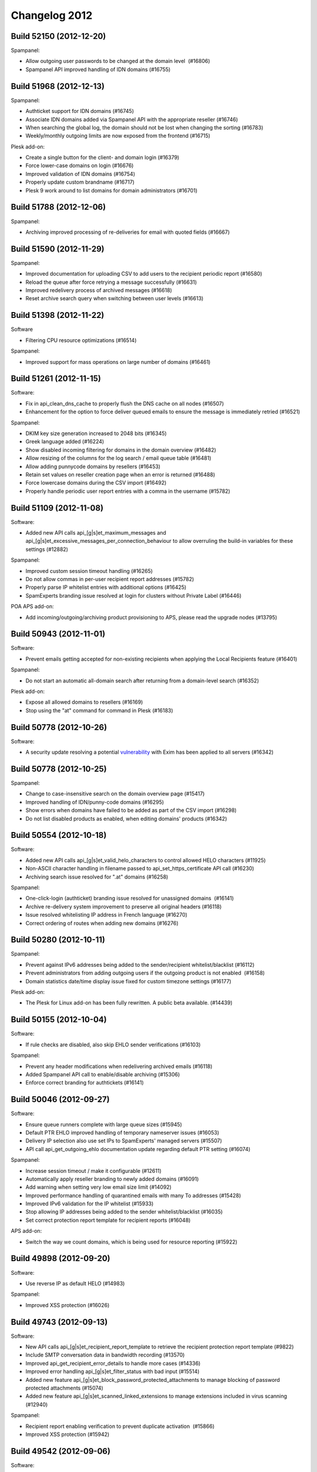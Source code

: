 .. _2-Changelog-2012:

Changelog 2012
==============

Build 52150 (2012-12-20)
~~~~~~~~~~~~~~~~~~~~~~~~

Spampanel:

-  Allow outgoing user passwords to be changed at the domain level
    (#16806)
-  Spampanel API improved handling of IDN domains (#16755)

Build 51968 (2012-12-13)
~~~~~~~~~~~~~~~~~~~~~~~~

Spampanel:

-  Authticket support for IDN domains (#16745)
-  Associate IDN domains added via Spampanel API with the appropriate
   reseller (#16746)
-  When searching the global log, the domain should not be lost when
   changing the sorting (#16783)
-  Weekly/monthly outgoing limits are now exposed from the frontend
   (#16715)

Plesk add-on:

-  Create a single button for the client- and domain login (#16379)
-  Force lower-case domains on login (#16676)
-  Improved validation of IDN domains (#16754)
-  Properly update custom brandname (#16717)
-  Plesk 9 work around to list domains for domain administrators
   (#16701)

Build 51788 (2012-12-06)
~~~~~~~~~~~~~~~~~~~~~~~~

Spampanel:

-  Archiving improved processing of re-deliveries for email with quoted
   fields (#16667)

Build 51590 (2012-11-29)
~~~~~~~~~~~~~~~~~~~~~~~~

Spampanel:

-  Improved documentation for uploading CSV to add users to the
   recipient periodic report (#16580)
-  Reload the queue after force retrying a message successfully (#16631)
-  Improved redelivery process of archived messages (#16618)
-  Reset archive search query when switching between user levels
   (#16613)

Build 51398 (2012-11-22)
~~~~~~~~~~~~~~~~~~~~~~~~

Software

-  Filtering CPU resource optimizations (#16514)

Spampanel:

-  Improved support for mass operations on large number of domains
   (#16461) 

Build 51261 (2012-11-15)
~~~~~~~~~~~~~~~~~~~~~~~~

Software:

-  Fix in api\_clean\_dns\_cache to properly flush the DNS cache on all
   nodes (#16507)
-  Enhancement for the option to force deliver queued emails to ensure
   the message is immediately retried (#16521)

Spampanel:

-  DKIM key size generation increased to 2048 bits (#16345)
-  Greek language added (#16224)
-  Show disabled incoming filtering for domains in the domain overview
   (#16482)
-  Allow resizing of the columns for the log search / email queue table
   (#16481)
-  Allow adding punnycode domains by resellers (#16453)
-  Retain set values on reseller creation page when an error is returned
   (#16488)
-  Force lowercase domains during the CSV import (#16492)
-  Properly handle periodic user report entries with a comma in the
   username (#15782) 

Build 51109 (2012-11-08)
~~~~~~~~~~~~~~~~~~~~~~~~

Software:

-  Added new API calls api\_[g\|s]et\_maximum\_messages and
   api\_[g\|s]et\_excessive\_messages\_per\_connection\_behaviour to
   allow overruling the build-in variables for these settings (#12882)

Spampanel:

-  Improved custom session timeout handling (#16265)
-  Do not allow commas in per-user recipient report addresses (#15782)
-  Properly parse IP whitelist entries with additional options (#16425)
-  SpamExperts branding issue resolved at login for clusters without
   Private Label (#16446)

POA APS add-on:

-  Add incoming/outgoing/archiving product provisioning to APS, please
   read the upgrade nodes (#13795)

Build 50943 (2012-11-01)
~~~~~~~~~~~~~~~~~~~~~~~~

Software:

-  Prevent emails getting accepted for non-existing recipients when
   applying the Local Recipients feature (#16401)

Spampanel:

-  Do not start an automatic all-domain search after returning from a
   domain-level search (#16352)

Plesk add-on:

-  Expose all allowed domains to resellers (#16169)
-  Stop using the "at" command for command in Plesk (#16183)

Build 50778 (2012-10-26)
~~~~~~~~~~~~~~~~~~~~~~~~

Software:

-  A security update resolving a potential
   `vulnerability <https://lists.exim.org/lurker/message/20121026.080330.74b9147b.en.html>`__
   with Exim has been applied to all servers (#16342)

Build 50778 (2012-10-25)
~~~~~~~~~~~~~~~~~~~~~~~~

Spampanel:

-  Change to case-insensitive search on the domain overview page
   (#15417)
-  Improved handling of IDN/punny-code domains (#16295)
-  Show errors when domains have failed to be added as part of the CSV
   import (#16298)
-  Do not list disabled products as enabled, when editing domains'
   products (#16342)

Build 50554 (2012-10-18)
~~~~~~~~~~~~~~~~~~~~~~~~

Software:

-  Added new API calls api\_[g\|s]et\_valid\_helo\_characters to control
   allowed HELO characters (#11925)
-  Non-ASCII character handling in filename passed to
   api\_set\_https\_certificate API call (#16230)
-  Archiving search issue resolved for ".at" domains (#16258)

Spampanel:

-  One-click-login (authticket) branding issue resolved for unassigned
   domains  (#16141)
-  Archive re-delivery system improvement to preserve all original
   headers (#16118)
-  Issue resolved whitelisting IP address in French language (#16270)
-  Correct ordering of routes when adding new domains (#16276)

Build 50280 (2012-10-11)
~~~~~~~~~~~~~~~~~~~~~~~~

Spampanel:

-  Prevent against IPv6 addresses being added to the sender/recipient
   whitelist/blacklist (#16112)
-  Prevent administrators from adding outgoing users if the outgoing
   product is not enabled  (#16158)
-  Domain statistics date/time display issue fixed for custom timezone
   settings (#16177)

Plesk add-on:

-  The Plesk for Linux add-on has been fully rewritten. A public
   beta available. (#14439)

Build 50155 (2012-10-04)
~~~~~~~~~~~~~~~~~~~~~~~~

Software:

-  If rule checks are disabled, also skip EHLO sender verifications
   (#16103)

Spampanel:

-  Prevent any header modifications when redelivering archived emails
   (#16118)
-  Added Spampanel API call to enable/disable archiving (#15306)
-  Enforce correct branding for authtickets (#16141)

Build 50046 (2012-09-27)
~~~~~~~~~~~~~~~~~~~~~~~~

Software:

-  Ensure queue runners complete with large queue sizes (#15945)
-  Default PTR EHLO improved handling of temporary nameserver issues
   (#16053)
-  Delivery IP selection also use set IPs to SpamExperts' managed
   servers (#15507)
-  API call api\_get\_outgoing\_ehlo documentation update regarding
   default PTR setting (#16074)

Spampanel:

-  Increase session timeout / make it configurable (#12611)
-  Automatically apply reseller branding to newly added domains (#16091)
-  Add warning when setting very low email size limit (#14092)
-  Improved performance handling of quarantined emails with many To
   addresses (#15428)
-  Improved IPv6 validation for the IP whitelist (#15933)
-  Stop allowing IP addresses being added to the sender
   whitelist/blacklist (#16035)
-  Set correct protection report template for recipient reports (#16048)

APS add-on:

-  Switch the way we count domains, which is being used for resource
   reporting (#15922)

Build 49898 (2012-09-20)
~~~~~~~~~~~~~~~~~~~~~~~~

Software:

-  Use reverse IP as default HELO (#14983) 

Spampanel:

-  Improved XSS protection (#16026)

Build 49743 (2012-09-13)
~~~~~~~~~~~~~~~~~~~~~~~~

Software:

-  New API calls api\_[g\|s]et\_recipient\_report\_template to retrieve
   the recipient protection report template (#9822)
-  Include SMTP conversation data in bandwidth recording (#13570)
-  Improved api\_get\_recipient\_error\_details to handle more cases
   (#14336)
-  Improved error handling api\_[g\|s]et\_filter\_status with bad input
   (#15514)
-  Added new feature
   api\_[g\|s]et\_block\_password\_protected\_attachments to manage
   blocking of password protected attachments (#15074)
-  Added new feature api\_[g\|s]et\_scanned\_linked\_extensions to
   manage extensions included in virus scanning (#12940)

Spampanel:

-  Recipient report enabling verification to prevent duplicate
   activation  (#15866)
-  Improved XSS protection (#15942)

Build 49542 (2012-09-06)
~~~~~~~~~~~~~~~~~~~~~~~~

Software:

-  Disable access to the Apache2 icons folder (#15870)
-  Expose the invalid HELO used in log search results (#15853)

Spampanel:

-  Force create per-user quarantine box when enabling the user report
    (#15824)
-  Improved explanations quarantine settings page (#11538)
-  Case insensitivity mass destination route change option (#15850)

Build 49370 (2012-08-30)
~~~~~~~~~~~~~~~~~~~~~~~~

Software:

-  Logging improvement to provide clear reason if a wrong SMTP sequence
   is used (#15750)
-  API call api\_find\_messages proper handling of multiple specified
   "classification" variables (#15738)
-  API call api\_disable\_recipient\_protection\_report improved to
   allow for recipients with non-ASCII characters (#15760)
-  API calls api\_set\_dkim\_certificate/api\_set\_dkim\_selector
   adjustment to support domain names with a dash (#15800)

Spampanel:

-  Improved handling of Japanese characters for the archiving product
   (#15743)

cPanel add-on:

-  Domain sorting for the list in WHM (#13298)
-  Handling for duplicate domains in cPanel (#14697)
-  Workaround for cPanel DNS update race-condition bug (#14566)
-  Proper handling of addon domains in case addon/parked domains are
   configured to be added as an alias (#14736)
-  Improved detection mechanism for cPanel "remote domains" (#14809)

Build 49228 (2012-08-23)
~~~~~~~~~~~~~~~~~~~~~~~~

Software:

-  Change archive API recipient search to use an exact match (#15652)
-  Properly expire quarantine for per-user account (#15627)

Spampanel:

-  Bandwidth overview fix to include last 24 hours (#15741)

Build 49124 (2012-08-16)
~~~~~~~~~~~~~~~~~~~~~~~~

Software:

-  Sanitise recipients when the auto-enabling of the user protection
   report is active (#15722)

Build 48938 (2012-08-09)
~~~~~~~~~~~~~~~~~~~~~~~~

Software:

-  Protection report generation issues with non-ASCII data fixed
   (#15588)
-  Added new software API calls api\_count\_messages and
   api\_count\_outgoing\_messages to retrieve a count of matching log
   results (#13571)
-  Improved reverse DNS lookup handling for Local Cloud nodes when
   delivering locally (#15611)
-  Outgoing email handling speed improvements for bad/invalid From:
   headers (#15617)

Spampanel:

-  Overview domain search reset button fix for IE 9 (#15613)
-  Issue fixed saving IP addresses allowed for administrator access
   (#15536)
-  Always show upload form besides drag drop functionality to report
   spam (#15423)
-  Pagination issues solved for removal of entries on sender whitelist
   (#15532)
-  Allow to set the default domain email address to blank (#15581)
-  Archived message preview show scrollbar for long lines (#15538)

Build 48774 (2012-08-02)
~~~~~~~~~~~~~~~~~~~~~~~~

Spampanel:

-  XSS vulnerabilities resolved (#15534)

Build 48698 (2012-07-26)
~~~~~~~~~~~~~~~~~~~~~~~~

Spampanel:

-  Password recovery bug with failing template resolved (#15433)

Build 48542 (2012-07-19)
~~~~~~~~~~~~~~~~~~~~~~~~

Spampanel:

-  Rewritten software API return errors to provide better understandable
   information (#11111)
-  When changing available services for a domain as reseller, ensure
   other domains remain unchanged (#15385)

Build 48437 (2012-07-12)
~~~~~~~~~~~~~~~~~~~~~~~~

Software:

-  Improved handling of DKIM signatures for whitelisted senders (#15307)
-  Proper error handling for non-ASCII sender hosts in
   api\_find\_messages (#13975)
-  New API call api\_retry\_time\_outgoing to retrieve the scheduled
   retry time of a queued outbound email (#12866)
-  API call api\_delivery\_queue speed improvements with larger queues
   (#12863)
-  API call api\_get\_queue\_reason\_outgoing speed improvements
   (#12916)
-  SPF fix to force a block in case of verification failure (#15349)
-  Speed up the outgoing filter by skipping sender verification if not
   enforced (#15358)
-  Prevent duplicate message logging with emails in same outgoing
   connection (#13807)
-  New API calls to control the HELO
    api\_set\_incoming\_ehlo, api\_get\_incoming\_ehlo, api\_set\_outgoing\_ehlo, api\_get\_outgoing\_ehlo
   (#14468)
-  API call api\_find\_messages now includes HELO information for
   connections rejected with invalid HELO (#13525)
-  API returns nice error if HTTP method GET is not used (#15357)
-  Message processing change not to rewrite the envelope-from for
   aliased domains (#15383)
-  API call api\_unblacklist\_sender improved handling of non-ASCII
   characters (#15402)

Spampanel:

-  Resolved error when disabling private label for a reseller (#15384)
-  Statistics bandwidth shown per classification group (#15405)

Build 48332 (2012-07-05)
~~~~~~~~~~~~~~~~~~~~~~~~

Spampanel:

-  Automatically add the protection report templates to new resellers
   (#12657)
-  Quarantine uncheck the "check all" selectbox in case individual
   messages are deselected (#12718)
-  Quarantine remove the option to bulk release messages (#15253)
-  Reseller bandwidth overview wrongly formatted date in calendar
   selection fixed (#15334)

Build 48162 (2012-06-28)
~~~~~~~~~~~~~~~~~~~~~~~~

Software:

-  Additional pre-data recording to further improve filtering
   technologies (#13342)
-  API call api\_delivery\_queue improved with search functionality
   (#12179)
-  API calls api\_find\_messages/api\_find\_outgoing improved with
   option to search for message ID (#13651)
-  Logging of outgoing filtering traffic improved to record temporary
   issues verifying the sender (#15143)
-  API call api\_get\_recipient\_error\_details improved to handle
   messages with the same sender/recipient (#15272)

Build 47971 (2012-06-21)
~~~~~~~~~~~~~~~~~~~~~~~~

Software:

-  Improved error handling for the software API call
   "api\_set\_valid\_local\_part\_characters" when provided with wrongly
   encoded variables (#15224).

Spampanel:

-  Improved memory and error handling when editing the reseller
   permissions  (#14965).
-  Moving domains search results adjusted to also return partial search
   matches (#15209).
-  Adjustment to restricted outgoing user log search variables to allow
   email users to search the logs as part of an IP smarthost account
   (#12616).
-  Issue resolved where not all domains were available to attach to a
   reseller when editing the user (#15222).
-  The "Maximum days to retry" option removed from default domain
   settings (#15233).

Other:

-  New Thunderbird add-on released to allow for better
   statistics/tracking of emails (#15246).

Build 47849 (2012-06-14)
~~~~~~~~~~~~~~~~~~~~~~~~

-  Software: Protection report improved handling of non-ascii
   senders/recipients (#14977)
-  Software: Added additional encryption to replication (#14517)
-  Spampanel: Re-added non-partial log searching (#15153)

Build 47711 (2012-06-07)
~~~~~~~~~~~~~~~~~~~~~~~~

-  Software: Improved botnet detection (#15110)
-  Spampanel: Authticket additonal protection against XSS (#15108)
-  Spampanel: Removal deprecated report\_logo protection report variable
   (#15107)

Build 47574 (2012-05-31)
~~~~~~~~~~~~~~~~~~~~~~~~

-  Software: SSH firewal IPv6 address verification bug fix (#15055)
-  Software: Archiving support non-ASCII SMTP senders/recipients
   (#14903)
-  Software: API deprecate api\_list\_all\_incoming and
   api\_list\_all\_outgoing (#12684)
-  Software: API deprecate api\_list\_all\_incoming\_bandwidth and
   api\_list\_all\_outgoing\_bandwidth (#12683)
-  Spampanel: Change destination handling cased values (#15066)

Build 47417 (2012-05-24)
~~~~~~~~~~~~~~~~~~~~~~~~

-  Software: Deprecation of the inaccessible logging feature. Only the
   accessible logging will be stored/available (#12619)
-  Software: Allow for non-ASCII subject notations (#10505)
-  Software: API add number of CPUs to api\_server\_status (#14480)
-  Software: API add ability to filter on message size with
   api\_find\_messages (#14480)
-  Software: Restrict maximum number of simultaneous accepted
   connections in total and per server (#11246)
-  Software: Quarantine performance improvements (#8305)
-  Spampanel: API return success for setproducts (#15035)

Build 47238 (2012-05-17)
~~~~~~~~~~~~~~~~~~~~~~~~

-  Software: Support image transparency in PDF protection report
   (#14963)
-  Software: Bug fix to properly skip DKIM check for wrongly configured
   senders (#14980)
-  Spampanel: Change destination route option moved (#14962)

Build 47119 (2012-05-10)
~~~~~~~~~~~~~~~~~~~~~~~~

-  Software: Domain statistics retrieval bug fix (#14878)
-  Software: Allow From: headers without domain (#14752)
-  Spampanel: Option added to retrieve delivery status from log results
   (#14335)
-  Spampanel: Return 503 header for error.php (#14364)
-  Spampanel: Allow to disable the webinterface for bridge-login
   (#12796)

Build 47015 (2012-05-03)
~~~~~~~~~~~~~~~~~~~~~~~~

-  Spampanel: Uncheck the "Check all" checkbox when switching pages
   (#14784)
-  Spampanel: Removal of "required from domain" submission option
   (#14721)
-  Spampanel: Brand column added to branding management (#13418)
-  Spampanel: Quarantine caching issue fixed when switching domains
   (#14825)
-  Spampanel: Added IST (GMT+5:30) timezone (#14823)
-  Spampanel: Added GMT+0 timezone (#14696)
-  Spampanel: /api/domainuser/setpassword/username/ also update IMAP
   password (#14596)
-  Spampanel: Catch-all domain check before activation per-recipient
   automatic protection report (#12822)
-  Spampanel: Customization of emails sent out from Spampanel (#13843)
-  Spampanel: Archive search warning shown with results >1,000 emails
   (#11652)
-  Spampanel: Spampanel API application/json header with /format/json/
   (#14369)

Build 46882 (2012-04-26)
~~~~~~~~~~~~~~~~~~~~~~~~

-  Software: SMTP rejection typo fix (adddress --> address) (#14750)
-  Software: Skip the blacklist check for From: header without email
   address (#14752)
-  Software: Logging add badly formed header rejection reason (#14758)
-  Software: Software API bandwidth list methods (#14728)
-  Spampanel: Added CSV import option on all user levels (#8973)
-  Spampanel: Added new Spampanel API call domainalias/list (#14573)
-  Spampanel: CSV import of new outgoing users bug fix setting default
   outgoing limits (#14771)

Build 46718 (2012-04-19)
~~~~~~~~~~~~~~~~~~~~~~~~

-  Software: Sender whitelist improved handling of DKIM passes (#14650)
-  Software: Removal "required from" outbound filtering feature (#14652)
-  Software: Added new URL filtering technology (#14641)
-  Spampanel: Bug fix log search export with specific criteria (#14728)

Build 46604 (2012-04-12)
~~~~~~~~~~~~~~~~~~~~~~~~

-  Spampanel: Accept wildcard for CSR generation (#14636)
-  Spampanel: Trim spaces/dots from destination route (#11819)
-  Spampanel: Added support for domain aliases to
   /api/domain/add/domain/ (#13043)
-  Spampanel: Added export option for overview search results (#12263)
-  Spampanel: Added checkbox style to all pages with a list (#11939)
-  Spampanel: Added default settings for new resellers (#10636)
-  Spampanel: Show non-ASCII symbols in archive search results (#14661)

Build 46441 (2012-04-05)
~~~~~~~~~~~~~~~~~~~~~~~~

-  Software: Show invalid sender classification in log search results
   (#14613)
-  Spampanel: Memory optimizations (#14285)
-  Spampanel: Quarantine message deletion bug fix (#14600)
-  Spampanel: Quarantine allow for column sorting (#9678)
-  Spampanel: Quarantine search bug fix (#14568)
-  Spampanel: Protection report recipient CSV import auto-active user
   quarantine (#14622)

Build 46293 (2012-03-29)
~~~~~~~~~~~~~~~~~~~~~~~~

-  Software: api\_add\_user\_method support for multiple methods (#7672)
-  Software: Improved handling of messages with many images (#14533)
-  Software: Statistics window fixed to include correct period (#14546)
-  Spampanel: Added option to report Not Spam (#10468)
-  Spampanel: Added option to disable spam rejection response at SMTP
   (#11996)
-  Spampanel: Added option to specify domain for log search as admin
   (#12966)
-  Spampanel: Server settings page restructuring (#12369)

Build 46081 (2012-03-22)
~~~~~~~~~~~~~~~~~~~~~~~~

-  Software: Bug fix for outgoing filter where IP addresses with a
   password set could send email without authenticating using that
   password (#14385)
-  Software: Add support for outgoing random delivery IP pool (#11325)
-  Software: Archiving add support for non-ASCII envelope senders
   (#14408)
-  Software: Bug fix for manual DNSBL whitelisting at
   www.spamrl.com/delist/ (#13609)
-  Spampanel: Add GMT-5 (#14374)
-  Spampanel: Refactoring of IMAP quarantine browser (#7162)
-  Spampanel: Force choice Block Spam / Automatic lock for outgoing
   users (#14136)
-  Spampanel: Add support for the .xxx domain extension (#14391)
-  Spampanel: Removal of the inaccessible logging days from the frontend
   (#14435)
-  Spampanel: Add option to flush DNS cache (#14035)
-  Spampanel: Spampanel API call added to retrieve the reseller owner of
   a domain (#14041)

Build 45642 (2012-03-15)
~~~~~~~~~~~~~~~~~~~~~~~~

-  Software: Temporarily stop mailserver during weekly update to ensure
   clean connection handling (#11891)
-  Software: Filtering process resource usage optimizations (#14281)
-  Software: Protection report logo size fix for Apple Mail OS X Lion
   (#13137)
-  Software: Archiving index only the first 8MB of indexable data
   (#13983)
-  Software: Improved protection against SSL BEAST attack (#11565)
-  Software: Improved handling for different encodings for the sender
   blacklist (#14332)
-  Software: Improved handling of protection report recipients with
   apostrophe in their local part (#14340)
-  Software: Allow whitelisting of invalid senders (#14353)
-  Spampanel: Removed unnecessary timezone queries (#14271)
-  Spampanel: Reduced memory usage at login (#14285)
-  Spampanel: Reduced memory during update (#14284)
-  Spampanel: Reduced memory usage when archiving is disabled (#14326)
-  Spampanel: Set default language for protection reports based on
   reseller setting (#14024)
-  Spampanel: Avoid "no such user" errors when using domain jump from
   user settings page (#14330)
-  Spampanel: Refactoring of the archiving redeliver feature to preserve
   original message formatting (#14221)

Build 45334 (2012-03-08)
~~~~~~~~~~~~~~~~~~~~~~~~

-  Software: Improved filtering of unknown IPv6 addresses (#14216)
-  Software: API added option 'append\_domain' to
   api\_list\_all\_outgoing\_users (#13844)
-  Software: Outgoing queue processing performance improvements (#14103)
-  Software: Outbound filtering improvements (#13457)
-  Spampanel: Spampanel API calls to manage the domain protection
   reports (#10891)
-  Spampanel: Show progress when uploading CSV (#11525)
-  Spampanel: Option to easily disable products for groups of domains
   (#12465)
-  Spampanel: Cache refresh after domain route update (#14250)
-  Spampanel: Apply reseller settings to reseller-specific access URL
   (#14197)
-  Spampanel: Outgoing max-days-to-retry moved to a cluster global
   setting (#14239)
-  Spampanel: Reseller option to select default protection report
   template for new domains (#14078)
-  Spampanel: Do not allow domain transfer to destination reseller if
   domain limit will be exceeded (#14201)
-  Spampanel: Bug fix reseller domains getting de-associated after
   search (#14186)

Build 45128 (2012-03-01)
~~~~~~~~~~~~~~~~~~~~~~~~

-  Software: New improved system for virusscanner update definitions
   (#14036)
-  Software: Prevent lookup queries to non-used RBL lists (#14163)
-  Software: Reduced resource usage for large emails (#14174)
-  Software: Brandname improved handling of non-ASCII characters
   (#14168)
-  Software: Delivery queue reason improved handling of non-ASCII
   characters (#14169)
-  Software: Bug fix statistics recording leap days (#14180)
-  Spampanel: DKIM selector input verification (#11425)
-  Spampanel: Log search results timezone bug fix (#14133)
-  Spampanel: Domain export optimizations (#14122)
-  Spampanel: Bug fix IDN handling .dk domains (#14147)
-  Spampanel: Checkbox implemented on pages showing lists (#11939)
-  Spampanel: Removed wrong warning for unsupported brandname (#14155)
-  Spampanel: Domain overview page speed improvements (#13854)
-  Spampanel: Bug fix showing filtering status for pages >500 items
   (#14166)

Build 44970 (2012-02-23)
~~~~~~~~~~~~~~~~~~~~~~~~

-  Software: Filtering updates
-  Software: Improved support for non-ASCII domains
-  Software: Improved handling for non-ASCII variables passed to API
-  Spampanel: Spampanel API feature to allow service management per
   domain
-  Spampanel: Added "da" (Danish) language option
-  Spampanel: Added Japanese translation
-  Spampanel: Bandwidth overview for speed improvement
-  Spampanel: All domain list operations speed improvements
-  Spampanel: Improved handling of IDN domains
-  Spampanel: Improved detection for reported spam messages
-  Spampanel: Speed up of the domainuser/domain add Spampanel API calls
-  Spampanel: Add timezone UTC/GMT -4
-  Spampanel: IP whitelist show disabled IPs

Build 44818 (2012-02-16)
~~~~~~~~~~~~~~~~~~~~~~~~

-  Software: Bug fixed with recipient protection reports failing to
   generate
-  Software: Improved error handling for non-ASCII arguments
-  Software: Archiving improvement for indexing large emails
-  Software: IMAP quota handling deprecated in API
-  Software: API improved error handling to prevent bad timezones
-  Software: Support for "+" character in blacklisted/whitelisted
   senders/recipients
-  Spampanel: Status page refactoring to use less memory
-  Spampanel: Added option to delete protection report recipients
-  Spampanel: Custom timezone support for resellers and domains
-  Spampanel: Timezone bug fix with default language

Build 44672 (2012-02-09)
~~~~~~~~~~~~~~~~~~~~~~~~

-  Software: Bug fix maximum\_hourly\_bounces skipped with enforce\_batv
   set to the default
-  Software: Delivery queue retrieval performance improvements
-  Software: local\_part\_characters regexp validation improvements
-  Software: Improve performance statistics retrieval
-  Software: Outgoing sender verification only check SMTP mail from:<>
-  Software: Improved data verification
-  Spampanel: Redirect fix when setting invalid route
-  Spampanel: IP whitelist add support for skipping dnsbl check
-  Spampanel: Improved distinction between incoming and outgoing
   archived messages
-  Spampanel: Archive status page enhancements
-  Spampanel: Log search admin level fix for local-part
-  Spampanel: Bulk delete option for delivery queue
-  Spampanel: Feature to mass change destination routes
-  Spampanel: Allow to IP control admin access
-  Spampanel: Protection report recipient page enhancements
-  Spampanel: Confirmation when disabling filtering for a domain
-  Spampanel: MX verification set reseller sender details
-  Spampanel: Custom default items per page
-  Spampanel: Option to trade/transfer domain to different reseller
-  Spampanel: Enable API access by default for resellers
-  Spampanel: Archive mail preview improved support for foreign
   characters

Build 44523 (2012-02-02)
~~~~~~~~~~~~~~~~~~~~~~~~

-  Spampanel: Admin domain overview caching improvements
-  Spampanel: Quarantine release/delete additional confirmation
-  Spampanel: Deprecated report logo removed
-  Spampanel: Route edit cache refreshing fixed

Build 44327 (2012-01-26)
~~~~~~~~~~~~~~~~~~~~~~~~

-  Software: Outgoing sender verification improvements
-  Software: Outgoing deliver only a single message per connection to
   local nodes
-  Software: Callout cache clearing improvements
-  Software: Filtering incoming IP whitelist feature to allow to skip
   all DNSBL
-  Software: API depreciation of api\_export\_domains and
   api\_add\_incoming\_domains in favor of webinterface methods
-  Software: Filtering improved handling of invalid filenames
-  Software: Recipient blackhole fix for messages without recipients
-  Software: API add\_incoming\_domain call internals modified to
   improve speed
-  Spampanel: API new call to retrieve available product list
   /api/productslist/get/
-  Spampanel: IMAP quota configuration removed
-  Spampanel: Permission option added to disable login-link retrieval
-  Spampanel: Auto-creation of admin user during first login
-  Spampanel: Feature added to export log search results
-  Spampanel: Sender whitelist/blacklist entry verification improved

Build 44075 (2012-01-19)
~~~~~~~~~~~~~~~~~~~~~~~~

-  Software: Report logo removed from API calls
-  Software: Deprecation of api\_get\_protection\_report\_template\_logo
-  Software: Protection report improved premium whitelabel handling
-  Software: Include rejected IP in DSN response
-  Software: Outbound filter sender verification fix
-  Software: Add get\_message\_info call for outgoing filter
-  Software: SSL CSR generation include State
-  Software: Filtering improved handling of encoded filenames
-  Software: Callout cache clearing permission fix
-  Spampanel: Set correct reseller brand when changing domain owner
-  Spampanel: Bug fix for logout redirect at email level
-  Spampanel: Feature resizeable columns in log search
-  Spampanel: Removal of raw log download (exposed via log search)

Build 43785 (2012-01-12)
~~~~~~~~~~~~~~~~~~~~~~~~

-  Software: Bug fix permission issue callout cache clearing
-  Software: Database rebuild IO usage adjustments
-  Software: Protection report generation bug fix default values
-  Spampanel: Branding management improvements
-  Spampanel: Infinite loop fix for missing domain

Build 43616 (2012-01-05)
~~~~~~~~~~~~~~~~~~~~~~~~

-  Software: Outgoing filter skips cluster training
-  Software: Filtering algorithm updates
